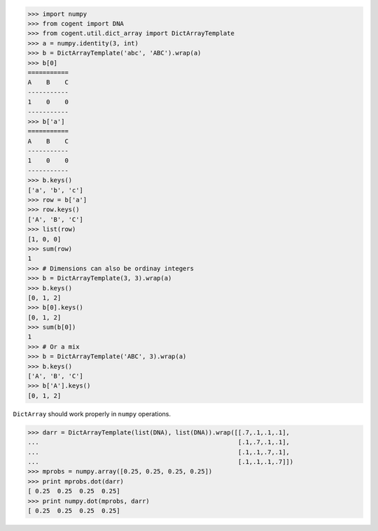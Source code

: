 >>> import numpy
>>> from cogent import DNA
>>> from cogent.util.dict_array import DictArrayTemplate
>>> a = numpy.identity(3, int)
>>> b = DictArrayTemplate('abc', 'ABC').wrap(a)
>>> b[0]
===========
A    B    C
-----------
1    0    0
-----------
>>> b['a']
===========
A    B    C
-----------
1    0    0
-----------
>>> b.keys()
['a', 'b', 'c']
>>> row = b['a']
>>> row.keys()
['A', 'B', 'C']
>>> list(row)
[1, 0, 0]
>>> sum(row)
1
>>> # Dimensions can also be ordinay integers
>>> b = DictArrayTemplate(3, 3).wrap(a)
>>> b.keys()
[0, 1, 2]
>>> b[0].keys()
[0, 1, 2]
>>> sum(b[0])
1
>>> # Or a mix
>>> b = DictArrayTemplate('ABC', 3).wrap(a)
>>> b.keys()
['A', 'B', 'C']
>>> b['A'].keys()
[0, 1, 2]

``DictArray`` should work properly in ``numpy`` operations.

>>> darr = DictArrayTemplate(list(DNA), list(DNA)).wrap([[.7,.1,.1,.1],
...                                                      [.1,.7,.1,.1],
...                                                      [.1,.1,.7,.1],
...                                                      [.1,.1,.1,.7]])
>>> mprobs = numpy.array([0.25, 0.25, 0.25, 0.25])
>>> print mprobs.dot(darr)
[ 0.25  0.25  0.25  0.25]
>>> print numpy.dot(mprobs, darr)
[ 0.25  0.25  0.25  0.25]
